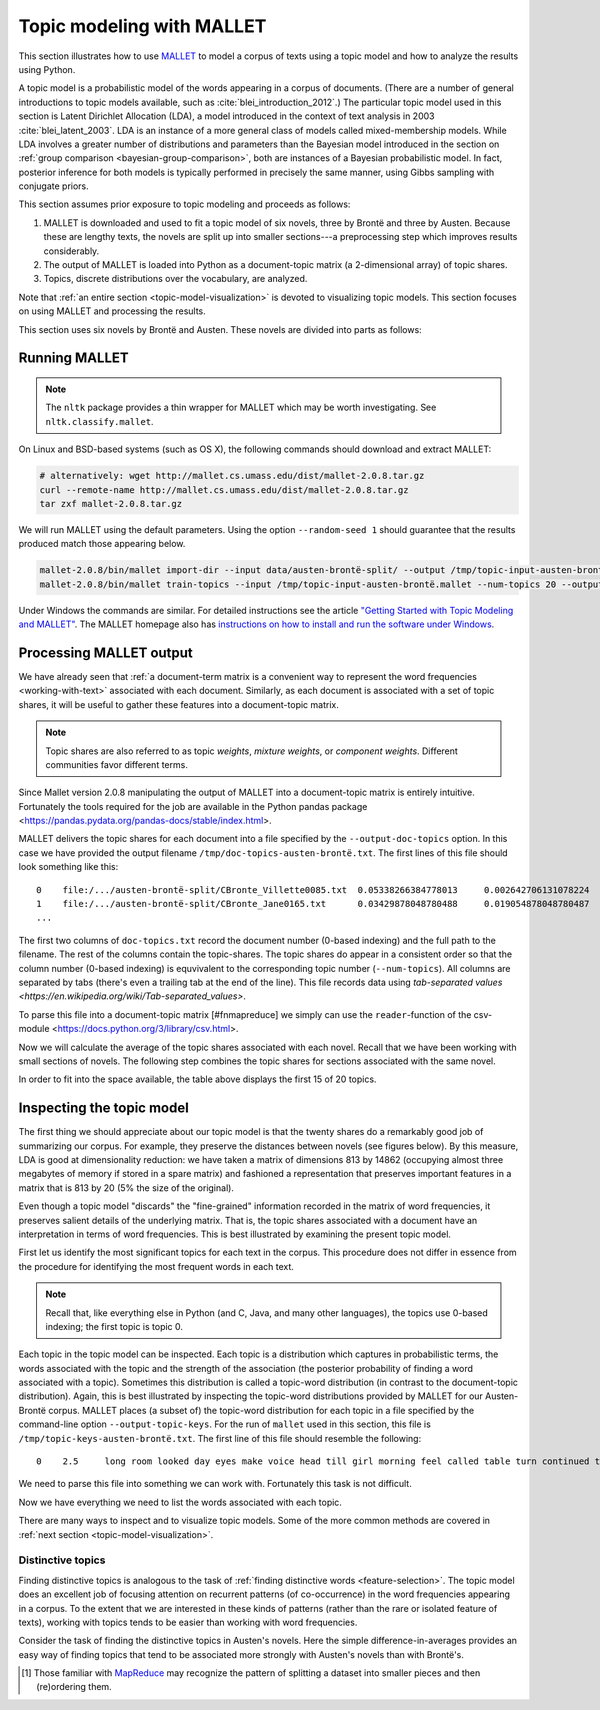 .. index:: topic model, MALLET
.. _topic-model-mallet:

============================
 Topic modeling with MALLET
============================

.. ipython:: python
    :suppress:

    import numpy as np; np.set_printoptions(precision=2)

This section illustrates how to use `MALLET <http://mallet.cs.umass.edu/>`_ to
model a corpus of texts using a topic model and how to analyze the results using
Python.

A topic model is a probabilistic model of the words appearing in a corpus of
documents.  (There are a number of general introductions to topic models
available, such as :cite:`blei_introduction_2012`.) The particular topic model
used in this section is Latent Dirichlet Allocation (LDA), a model introduced in
the context of text analysis in 2003 :cite:`blei_latent_2003`. LDA is an
instance of a more general class of models called mixed-membership models. While
LDA involves a greater number of distributions and parameters than the Bayesian
model introduced in the section on :ref:`group comparison
<bayesian-group-comparison>`, both are instances of a Bayesian probabilistic
model. In fact, posterior inference for both models is typically performed in
precisely the same manner, using Gibbs sampling with conjugate priors.

This section assumes prior exposure to topic modeling and proceeds as follows:

1. MALLET is downloaded and used to fit a topic model of six novels, three by
   Brontë and three by Austen. Because these are lengthy texts, the novels are split
   up into smaller sections---a preprocessing step which improves results considerably.
2. The output of MALLET is loaded into Python as a document-topic matrix (a
   2-dimensional array) of topic shares.
3. Topics, discrete distributions over the vocabulary, are analyzed.

Note that :ref:`an entire section <topic-model-visualization>` is devoted to
visualizing topic models. This section focuses on using MALLET and processing
the results.

This section uses six novels by Brontë and Austen. These novels are divided into
parts as follows:

.. ipython:: python

    import os
    CORPUS_PATH = os.path.join('data', 'austen-brontë-split')
    filenames = sorted([os.path.join(CORPUS_PATH, fn) for fn in os.listdir(CORPUS_PATH)])

.. ipython:: python

    # files are located in data/austen-brontë-split
    len(filenames)
    filenames[:5]

Running MALLET
==============

.. note:: The ``nltk`` package provides a thin wrapper for MALLET which may be
   worth investigating. See ``nltk.classify.mallet``.

On Linux and BSD-based systems (such as OS X), the following commands should
download and extract MALLET:

.. code-block:: bash

    # alternatively: wget http://mallet.cs.umass.edu/dist/mallet-2.0.8.tar.gz
    curl --remote-name http://mallet.cs.umass.edu/dist/mallet-2.0.8.tar.gz
    tar zxf mallet-2.0.8.tar.gz

We will run MALLET using the default parameters. Using the option
``--random-seed 1`` should guarantee that the results produced match those
appearing below.

.. code-block:: bash

    mallet-2.0.8/bin/mallet import-dir --input data/austen-brontë-split/ --output /tmp/topic-input-austen-brontë.mallet --keep-sequence --remove-stopwords
    mallet-2.0.8/bin/mallet train-topics --input /tmp/topic-input-austen-brontë.mallet --num-topics 20 --output-doc-topics /tmp/doc-topics-austen-brontë.txt --output-topic-keys /tmp/topic-keys-austen-brontë.txt --random-seed 1

Under Windows the commands are similar. For detailed instructions see the
article `"Getting Started with Topic Modeling and MALLET"
<http://programminghistorian.org/lessons/topic-modeling-and-mallet>`_.  The
MALLET homepage also has `instructions on how to install and run the software
under Windows <http://mallet.cs.umass.edu/download.php>`_.

Processing MALLET output
========================

We have already seen that :ref:`a document-term matrix is a convenient way to
represent the word frequencies <working-with-text>` associated with each
document. Similarly, as each document is associated with a set of topic shares,
it will be useful to gather these features into a document-topic
matrix.

.. note:: Topic shares are also referred to as topic *weights*,
   *mixture weights*, or *component weights*. Different communities favor
   different terms.

Since Mallet version 2.0.8 manipulating the output of MALLET into a document-topic matrix is
entirely intuitive. Fortunately the tools required for the job are available in
the Python pandas package <https://pandas.pydata.org/pandas-docs/stable/index.html>.

MALLET delivers the topic shares for each document into a file specified by the
``--output-doc-topics`` option. In this case we have provided the output
filename ``/tmp/doc-topics-austen-brontë.txt``. The first lines of this file
should look something like this:

::
 
   0	file:/.../austen-brontë-split/CBronte_Villette0085.txt	0.05338266384778013	0.002642706131078224	0.013213530655391121	0.006871035940803382	
   1	file:/.../austen-brontë-split/CBronte_Jane0165.txt	0.03429878048780488	0.019054878048780487	7.621951219512195E-4	0.006859756097560976
   ...

The first two columns of ``doc-topics.txt`` record the document number (0-based indexing) and the full path to the filename. The rest of the columns contain the topic-shares. The topic shares do appear in a consistent order so that the column number (0-based indexing) is equvivalent to the corresponding topic number (``--num-topics``). 
All columns are separated by tabs (there's even a trailing tab at the end of the line). This file records data using `tab-separated values
<https://en.wikipedia.org/wiki/Tab-separated_values>`. 

To parse this file into a document-topic matrix [#fnmapreduce] we simply can use the ``reader``-function of the csv-module <https://docs.python.org/3/library/csv.html>.


.. ipython:: python
    :suppress:

    import os
    import shutil
    import subprocess

    N_TOPICS = 20
    MALLET_INPUT = 'source/cache/topic-input-austen-brontë-split.mallet'
    MALLET_TOPICS = 'source/cache/doc-topic-austen-brontë-{}topics.txt'.format(N_TOPICS)
    MALLET_KEYS = 'source/cache/doc-topic-austen-brontë-{}topics-keys.txt'.format(N_TOPICS)
    if not os.path.exists(MALLET_INPUT):
        subprocess.check_call('mallet-2.0.8/bin/mallet import-dir --input data/austen-brontë-split/ --output {} --keep-sequence --remove-stopwords'.format(MALLET_INPUT), shell=True)

.. ipython:: python
    :suppress:

    # again, splitting up to help IPython parse

    shutil.copy(MALLET_INPUT,'/tmp/topic-input-austen-brontë.mallet')

    if not os.path.exists(MALLET_TOPICS):
        subprocess.check_call('mallet-2.0.8/bin/mallet train-topics --input /tmp/topic-input-austen-brontë.mallet --num-topics {} --output-doc-topics {} --output-topic-keys {} --random-seed 1'.format(N_TOPICS, MALLET_TOPICS, MALLET_KEYS), shell=True)
    shutil.copy(MALLET_TOPICS,'/tmp/doc-topics-austen-brontë.txt')
    shutil.copy(MALLET_KEYS,'/tmp/topic-keys-austen-brontë.txt')


.. ipython:: python

   	import csv

	mallet_docnames = []
	doctopic_triples = []

	with open("/tmp/doc-topics-austen-brontë.txt") as f:
    reader = csv.reader(f, delimiter='\t')
    for line in reader:
        docnum, docname, *values = line
        mallet_docnames.append(docname)
        for topic_num, share in enumerate(values):
            triple = (docname, int(topic_num), float(share))
            doctopic_triples.append(triple)

    # collect into a document-term matrix
    num_docs = len(mallet_docnames)
    num_topics = len(doctopic_triples) // len(mallet_docnames)

    # the following works because we know that the triples are in sequential order
    doctopic = np.zeros((num_docs, num_topics))
    for triple in doctopic_triples:
        docname, topic, share = triple
        row_num = mallet_docnames.index(docname)
        doctopic[row_num, topic] = share

    @suppress
    doctopic_orig = doctopic.copy()

.. ipython:: python
    :suppress:

    assert len(doctopic_triples) % num_docs == 0
    assert np.all(doctopic > 0)
    assert len(doctopic) == len(filenames)
    assert np.allclose(np.sum(doctopic, axis=1), 1)

.. ipython:: python

    # The following method is considerably faster. It uses the itertools library which is part of the Python standard library.
    import itertools
    import operator
    doctopic = np.zeros((num_docs, num_topics))
    for i, (doc_name, triples) in enumerate(itertools.groupby(doctopic_triples, key=operator.itemgetter(0))):
        doctopic[i, :] = np.array([share for _, _, share in triples])

.. ipython:: python
    :suppress:

    assert np.all(doctopic > 0)
    assert np.allclose(np.sum(doctopic, axis=1), 1)
    assert len(doctopic) == len(filenames)
    assert np.all(doctopic_orig == doctopic)

Now we will calculate the average of the topic shares associated with each
novel. Recall that we have been working with small sections of novels. The
following step combines the topic shares for sections associated with the same
novel.

.. ipython:: python

    novel_names = []
    for fn in filenames:
        basename = os.path.basename(fn)
        # splitext splits the extension off, 'novel.txt' -> ('novel', '.txt')
        name, ext = os.path.splitext(basename)
        # remove trailing numbers identifying chunk
        name = name.rstrip('0123456789')
        novel_names.append(name)
    # turn this into an array so we can use NumPy functions
    novel_names = np.asarray(novel_names)

    @suppress
    assert len(set(novel_names)) == 6
    @supress
    doctopic_orig = doctopic.copy()

    # use method described in preprocessing section
    num_groups = len(set(novel_names))
    doctopic_grouped = np.zeros((num_groups, num_topics))
    for i, name in enumerate(sorted(set(novel_names))):
        doctopic_grouped[i, :] = np.mean(doctopic[novel_names == name, :], axis=0)

    doctopic = doctopic_grouped

    @suppress
    docnames = sorted(set(novel_names))


.. ipython:: python
    :suppress:

    import pandas as pd
    OUTPUT_HTML_PATH = os.path.join('source', 'generated')
    rownames = sorted(set(novel_names))
    colnames = ["Topic " + str(i) for i in range(doctopic.shape[1])][0:15]
    html = pd.DataFrame(np.round(doctopic[:,0:15], 2), index=rownames, columns=colnames).to_html()
    with open(os.path.join(OUTPUT_HTML_PATH, 'topic_model_doctopic.txt'), 'w') as f:
        f.write(html)

.. raw:: html
    :file: generated/topic_model_doctopic.txt

In order to fit into the space available, the table above displays the first 15
of 20 topics.

Inspecting the topic model
==========================

The first thing we should appreciate about our topic model is that the twenty
shares do a remarkably good job of summarizing our corpus. For example, they
preserve the distances between novels (see figures below). By this measure, LDA
is good at dimensionality reduction: we have taken a matrix of dimensions 813 by
14862 (occupying almost three megabytes of memory if stored in a spare matrix)
and fashioned a representation that preserves important features in a matrix
that is 813 by 20 (5% the size of the original).

.. ipython:: python
    :okwarning:

    from sklearn.feature_extraction.text import CountVectorizer

    CORPUS_PATH_UNSPLIT = os.path.join('data', 'austen-brontë-split')
    filenames = [os.path.join(CORPUS_PATH_UNSPLIT, fn) for fn in sorted(os.listdir(CORPUS_PATH_UNSPLIT))]
    vectorizer = CountVectorizer(input='filename')
    dtm = vectorizer.fit_transform(filenames)  # a sparse matrix
    dtm.shape
    dtm.data.nbytes  # number of bytes dtm takes up
    dtm.toarray().data.nbytes  # number of bytes dtm as array takes up

    doctopic_orig.shape
    doctopic_orig.data.nbytes  # number of bytes document-topic shares take up


.. ipython:: python
    :suppress:

    # COSINE SIMILARITY
    import os  # for os.path.basename
    import matplotlib.pyplot as plt
    from sklearn.manifold import MDS
    from sklearn.metrics.pairwise import cosine_similarity

    dist = 1 - cosine_similarity(dtm)
    mds = MDS(n_components=2, dissimilarity="precomputed", random_state=1)
    pos = mds.fit_transform(dist)  # shape (n_components, n_samples)

.. ipython:: python
    :suppress:

    assert dtm.shape[0] == doctopic_orig.shape[0]
    # NOTE: the IPython directive seems less prone to errors when these blocks
    # are split up.
    xs, ys = pos[:, 0], pos[:, 1]
    names = sorted(set(novel_names))
    for x, y, name in zip(xs, ys, names):
        color = 'orange' if "Austen" in name else 'skyblue'
        plt.scatter(x, y, c=color)
        plt.text(x, y, name)

    plt.title("Distances calculated using word frequencies")
    @savefig plot_topic_model_cosine_mds.png width=7in
    plt.show()

.. ipython:: python
    :suppress:

    # TOPIC-MODEL
    import os  # for os.path.basename
    import matplotlib.pyplot as plt
    from sklearn.manifold import MDS
    from sklearn.metrics.pairwise import euclidean_distances

    dist = euclidean_distances(doctopic)
    mds = MDS(n_components=2, dissimilarity="precomputed", random_state=1)
    pos = mds.fit_transform(dist)  # shape (n_components, n_samples)

.. ipython:: python
    :suppress:

    # NOTE: the IPython directive seems less prone to errors when these blocks
    # are split up.
    xs, ys = pos[:, 0], pos[:, 1]
    names = sorted(set(novel_names))
    for x, y, name in zip(xs, ys, names):
        color = 'orange' if "Austen" in name else 'skyblue'
        plt.scatter(x, y, c=color)
        plt.text(x, y, name)

    plt.title("Distances calculated using topic shares")
    @savefig plot_topic_model_doctopic_euclidean_mds.png width=7in
    plt.show()

Even though a topic model "discards" the "fine-grained" information recorded in
the matrix of word frequencies, it preserves salient details of the underlying
matrix. That is, the topic shares associated with a document have an
interpretation in terms of word frequencies. This is best illustrated by
examining the present topic model.

First let us identify the most significant topics for each text in the corpus.
This procedure does not differ in essence from the procedure for identifying the
most frequent words in each text.

.. ipython:: python

    novels = sorted(set(novel_names))
    print("Top topics in...")
    for i in range(len(doctopic)):
        top_topics = np.argsort(doctopic[i,:])[::-1][0:3]
        top_topics_str = ' '.join(str(t) for t in top_topics)
        print("{}: {}".format(novels[i], top_topics_str))

.. note:: Recall that, like everything else in Python (and C, Java, and many
    other languages), the topics use 0-based indexing; the first topic is topic 0.

Each topic in the topic model can be inspected. Each topic is a distribution
which captures in probabilistic terms, the words associated with the topic and
the strength of the association (the posterior probability of finding a word
associated with a topic). Sometimes this distribution is called a topic-word
distribution (in contrast to the document-topic distribution). Again, this is
best illustrated by inspecting the topic-word distributions provided by MALLET
for our Austen-Brontë corpus.  MALLET places (a subset of) the topic-word
distribution for each topic in a file specified by the command-line option
``--output-topic-keys``. For the run of ``mallet`` used in this section, this
file is ``/tmp/topic-keys-austen-brontë.txt``. The first line of this file
should resemble the following:

::

   0	2.5	long room looked day eyes make voice head till girl morning feel called table turn continued times appeared breakfast

We need to parse this file into something we can work with. Fortunately this
task is not difficult.

.. ipython:: python

    with open('/tmp/topic-keys-austen-brontë.txt') as input:
        topic_keys_lines = input.readlines()
    topic_words = []
    for line in topic_keys_lines:
        _, _, words = line.split('\t')  # tab-separated
        words = words.rstrip().split(' ')  # remove the trailing '\n'
        topic_words.append(words)

    # now we can get a list of the top words for topic 0 with topic_words[0]
    topic_words[0]

Now we have everything we need to list the words associated with each topic.

.. ipython:: python

    N_WORDS_DISPLAY = 10
    for t in range(len(topic_words)):
        print("Topic {}: {}".format(t, ' '.join(topic_words[t][:N_WORDS_DISPLAY])))


There are many ways to inspect and to visualize topic models. Some of the more
common methods are covered in :ref:`next section <topic-model-visualization>`.

Distinctive topics
------------------

Finding distinctive topics is analogous to the task of :ref:`finding distinctive
words <feature-selection>`. The topic model does an excellent job of focusing
attention on recurrent patterns (of co-occurrence) in the word frequencies
appearing in a corpus. To the extent that we are interested in these kinds of
patterns (rather than the rare or isolated feature of texts), working with
topics tends to be easier than working with word frequencies.

Consider the task of finding the distinctive topics in Austen's novels. Here the
simple difference-in-averages provides an easy way of finding topics that tend
to be associated more strongly with Austen's novels than with Brontë's.

.. ipython:: python

    austen_indices, cbronte_indices = [], []
    for index, fn in enumerate(sorted(set(novel_names))):
        if "Austen" in fn:
            austen_indices.append(index)
        elif "CBronte" in fn:
            cbronte_indices.append(index)

    austen_avg = np.mean(doctopic[austen_indices, :], axis=0)
    cbronte_avg = np.mean(doctopic[cbronte_indices, :], axis=0)
    keyness = np.abs(austen_avg - cbronte_avg)
    ranking = np.argsort(keyness)[::-1]  # from highest to lowest; [::-1] reverses order in Python sequences

    # distinctive topics:
    ranking[:10]

.. ipython:: python
    :suppress:

    N_WORDS_DISPLAY = 10
    N_TOPICS_DISPLAY = 10
    topics_display = sorted(ranking[0:N_TOPICS_DISPLAY])
    arr = doctopic[:, topics_display]
    colnames = ["Topic {}".format(t) for t in topics_display]
    rownames = sorted(set(novel_names))
    html = pd.DataFrame(np.round(arr,2), index=rownames, columns=colnames).to_html()
    arr = np.row_stack([topic_words[t][:N_WORDS_DISPLAY] for t in topics_display])
    rownames = ["Topic {}".format(t) for t in topics_display]
    colnames = ['']*N_WORDS_DISPLAY
    html += pd.DataFrame(arr, index=rownames, columns=colnames).to_html()
    with open(os.path.join(OUTPUT_HTML_PATH, 'topic_model_distinctive_avg_diff.txt'), 'w') as f:
        f.write(html)

.. raw:: html
    :file: generated/topic_model_distinctive_avg_diff.txt

.. FOOTNOTES

.. [#fnmapreduce] Those familiar with `MapReduce <https://en.wikipedia.org/wiki/MapReduce>`_ may recognize the pattern of splitting a dataset into smaller pieces and then (re)ordering them.

